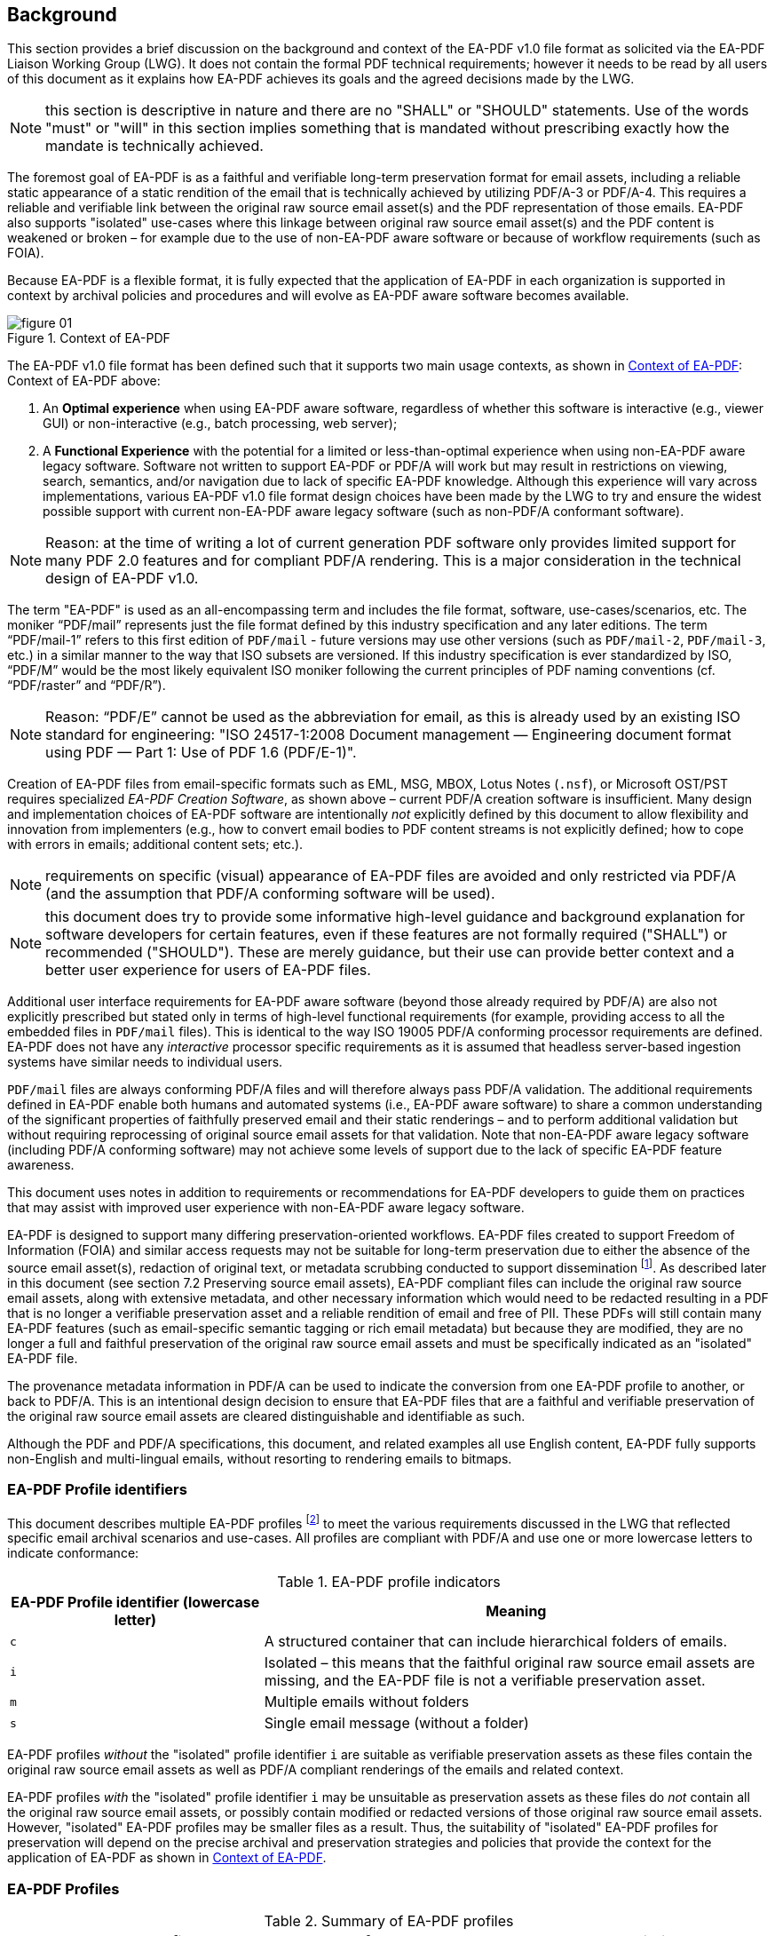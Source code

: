 == Background

This section provides a brief discussion on the background and context of the
EA-PDF v1.0 file format as solicited via the EA-PDF Liaison Working Group (LWG).
It does not contain the formal PDF technical requirements; however it needs to
be read by all users of this document as it explains how EA-PDF achieves its
goals and the agreed decisions made by the LWG.

NOTE: this section is descriptive in nature and there are no "SHALL" or "SHOULD"
statements. Use of the words "must" or "will" in this section implies something
that is mandated without prescribing exactly how the mandate is technically
achieved.

The foremost goal of EA-PDF is as a faithful and verifiable long-term
preservation format for email assets, including a reliable static appearance of
a static rendition of the email that is technically achieved by utilizing
PDF/A-3 or PDF/A-4. This requires a reliable and verifiable link between the
original raw source email asset(s) and the PDF representation of those emails.
EA-PDF also supports "isolated" use-cases where this linkage between original
raw source email asset(s) and the PDF content is weakened or broken – for
example due to the use of non-EA-PDF aware software or because of workflow
requirements (such as FOIA).

Because EA-PDF is a flexible format, it is fully expected that the application
of EA-PDF in each organization is supported in context by archival policies and
procedures and will evolve as EA-PDF aware software becomes available.

[[figure-01]]
.Context of EA-PDF
image::figure-01.png[]

The EA-PDF v1.0 file format has been defined such that it supports two main
usage contexts, as shown in <<figure-01>>: Context of EA-PDF above:

. An *Optimal experience* when using EA-PDF aware software, regardless of whether
this software is interactive (e.g., viewer GUI) or non-interactive (e.g., batch
processing, web server);

. A *Functional Experience* with the potential for a limited or less-than-optimal
experience when using non-EA-PDF aware legacy software. Software not written to
support EA-PDF or PDF/A will work but may result in restrictions on viewing,
search, semantics, and/or navigation due to lack of specific EA-PDF knowledge.
Although this experience will vary across implementations, various EA-PDF v1.0
file format design choices have been made by the LWG to try and ensure the
widest possible support with current non-EA-PDF aware legacy software (such as
non-PDF/A conformant software).

NOTE: Reason: at the time of writing a lot of current generation PDF software only
provides limited support for many PDF 2.0 features and for compliant PDF/A
rendering. This is a major consideration in the technical design of EA-PDF v1.0.

The term "EA-PDF" is used as an all-encompassing term and includes the file
format, software, use-cases/scenarios, etc. The moniker "`PDF/mail`" represents
just the file format defined by this industry specification and any later
editions. The term "`PDF/mail-1`" refers to this first edition of `PDF/mail` -
future versions may use other versions (such as `PDF/mail-2`, `PDF/mail-3`,
etc.) in a similar manner to the way that ISO subsets are versioned. If this
industry specification is ever standardized by ISO, "`PDF/M`" would be the most
likely equivalent ISO moniker following the current principles of PDF naming
conventions (cf. "`PDF/raster`" and "`PDF/R`").

NOTE: Reason: "`PDF/E`" cannot be used as the abbreviation for email, as this is
already used by an existing ISO standard for engineering: "ISO 24517-1:2008
Document management — Engineering document format using PDF — Part 1: Use of PDF
1.6 (PDF/E-1)".

Creation of EA-PDF files from email-specific formats such as EML, MSG, MBOX,
Lotus Notes (`.nsf`), or Microsoft OST/PST requires specialized _EA-PDF Creation
Software_, as shown above – current PDF/A creation software is insufficient.
Many design and implementation choices of EA-PDF software are intentionally
[underline]#_not_# explicitly defined by this document to allow flexibility and
innovation from implementers (e.g., how to convert email bodies to PDF content
streams is not explicitly defined; how to cope with errors in emails; additional
content sets; etc.).

NOTE: requirements on specific (visual) appearance of EA-PDF files are avoided
and only restricted via PDF/A (and the assumption that PDF/A conforming software
will be used).

NOTE: this document does try to provide some informative high-level guidance and
background explanation for software developers for certain features, even if
these features are not formally required ("SHALL") or recommended ("SHOULD").
These are merely guidance, but their use can provide better context and a better
user experience for users of EA-PDF files.

Additional user interface requirements for EA-PDF aware software (beyond those
already required by PDF/A) are also not explicitly prescribed but stated only in
terms of high-level functional requirements (for example, providing access to
all the embedded files in `PDF/mail` files). This is identical to the way ISO
19005 PDF/A conforming processor requirements are defined. EA-PDF does not have
any [underline]#_interactive_# processor specific requirements as it is assumed
that headless server-based ingestion systems have similar needs to individual
users.

`PDF/mail` files are [underline]#always# conforming PDF/A files and will
therefore [underline]#always# pass PDF/A validation. The additional requirements
defined in EA-PDF enable both humans and automated systems (i.e., EA-PDF aware
software) to share a common understanding of the significant properties of
faithfully preserved email and their static renderings – and to perform
additional validation but without requiring reprocessing of original source
email assets for that validation. Note that non-EA-PDF aware legacy software
(including PDF/A conforming software) may not achieve some levels of support due
to the lack of specific EA-PDF feature awareness.

This document uses notes in addition to requirements or recommendations for EA-PDF
developers to guide them on practices that may assist with improved user experience
with non-EA-PDF aware legacy software.

EA-PDF is designed to support many differing preservation-oriented workflows.
EA-PDF files created to support Freedom of Information (FOIA) and similar access
requests may not be suitable for long-term preservation due to either the
absence of the source email asset(s), redaction of original text, or metadata
scrubbing conducted to support dissemination footnote:[A modification use-case
discussed in the EA-PDF LWG is the extraction of selected pages from an EA-PDF
file while retaining some limited (possibly semi-redacted) context (e.g. the
username portion of an email address is redacted, but not the email provider:
`fred@email.com` becomes `xxxx@email.com`). The resultant PDF/A file is no
longer a full and faithful preservation of the original raw source email and
thus must be identified differently.].
As described later in this document (see section 7.2 Preserving source email
assets), EA-PDF compliant files can include the original raw source email
assets, along with extensive metadata, and other necessary information which
would need to be redacted resulting in a PDF that is no longer a verifiable
preservation asset and a reliable rendition of email [underline]#and# free of
PII. These PDFs will still contain many EA-PDF features (such as email-specific
semantic tagging or rich email metadata) but because they are modified, they are
no longer a full and faithful preservation of the original raw source email
assets and must be specifically indicated as an "isolated" EA-PDF file.

The provenance metadata information in PDF/A can be used to indicate the
conversion from one EA-PDF profile to another, or back to PDF/A.  This is an
intentional design decision to ensure that EA-PDF files that are a faithful and
verifiable preservation of the original raw source email assets are cleared
distinguishable and identifiable as such.

Although the PDF and PDF/A specifications, this document, and related examples
all use English content, EA-PDF fully supports non-English and multi-lingual
emails, without resorting to rendering emails to bitmaps.

=== EA-PDF Profile identifiers

This document describes multiple EA-PDF profiles footnote:[The term "_profile_" is
specifically chosen to avoid confusion or overlap with the existing "conformance
levels" used by PDF/A and other PDF ISO subset standards.] to meet the various
requirements discussed in the LWG that reflected specific email archival
scenarios and use-cases. All profiles are compliant with PDF/A and use one or
more lowercase letters to indicate conformance:

.EA-PDF profile indicators
[cols="^a,2a",options="header"]
|===
|EA-PDF Profile identifier (lowercase letter)	|Meaning

|`c`
|A structured container that can include hierarchical folders of emails.

|`i`
|Isolated – this means that the faithful original raw source email assets are
missing, and the EA-PDF file is not a verifiable preservation asset.

|`m`
|Multiple emails without folders

|`s`
|Single email message (without a folder)

|===

EA-PDF profiles [underline]#_without_# the "isolated" profile identifier `i` are
suitable as verifiable preservation assets as these files contain the original
raw source email assets as well as PDF/A compliant renderings of the emails and
related context.

EA-PDF profiles [underline]#_with_# the "isolated" profile identifier `i` may be
unsuitable as preservation assets as these files do [underline]#_not_# contain all
the original raw source email assets, or possibly contain modified or redacted
versions of those original raw source email assets. However, "isolated" EA-PDF
profiles may be smaller files as a result. Thus, the suitability of "isolated"
EA-PDF profiles for preservation will depend on the precise archival and
preservation strategies and policies that provide the context for the
application of EA-PDF as shown in <<figure-01>>.

=== EA-PDF Profiles

[[table-02]]
.Summary of EA-PDF profiles
[cols="a,a,a",options="header"]
|===
| `PDF/mail-1` Profile | `PDF/A` Conformance Levels | Description

| `PDF/mail-1s` +
*"Single"*
| `PDF/A-3a` +
`PDF/A-3u` +
`PDF/A-4f` +
`PDF/A-4e` footnote:[`PDF/A-4e` conformance is only required if 3D or rich media
content is required to represent email which is highly unlikely. In ISO/DIS 19005-4,
`PDF/A-4e` is formalized as an extension of `PDFA-4f`.]
| *Single*: A single email message preserved as a single EA-PDF file, where pages
in the PDF are a visual representation of only that email's content or context. The
original raw source email asset(s) are always embedded and other files, such as email
attachments, are also embedded (if present).

NOTE: this is the basic 1-to-1 verifiable preservation of an email message as EA-PDF
(PDF/A) that non-EA-PDF aware legacy software can very reasonably be expected to
support.

NOTE: the embedded original raw email asset may contain additional emails or other
information, but all PDF pages in `PDF/mail-1s` reflect only the single email message.

| `PDF/mail-1si` +
*"Single, isolated"*
| `PDF/A-3a` +
`PDF/A-3u` +
`PDF/A-4` +
`PDF/A-4f` +
`PDF/A-4e`

| *Single, isolated*: A single email message preserved as a single EA-PDF file, where
pages in the PDF are a visual representation of the email's content or context, but
the original raw source email asset(s) are [underline]#_not_# embedded (i.e., are not
faithfully preserved). Other files may be embedded (e.g. email attachments).

NOTE: this is a special EA-PDF profile primarily intended for use in `PDF/mail-1{c,
ci}` "containers" (see below) or FOIA.

NOTE: "isolated" means that this class of EA-PDF file is isolated from its original
raw source email asset and thus is not a self-contained preservation with the
associated original raw source email assets.

| `PDF/mail-1m` +
*"Multiple"*

NOTE: this is unrelated to the email term "multipart".

| `PDF/A-3a` +
`PDF/A-3u` +
`PDF/A-4f` +
`PDF/A-4fe`

| *Multiple*: Multiple emails preserved as a single EA-PDF file [underline]#_without_#
folder structure footnote:[A future version of EA-PDF might consider how to add
folder-like structure to `PDF/mail-1m` files via new PDF capabilities. This was not
considered at this time as this would not work with any legacy software.], where
pages in the PDF are a visual representation of the content or context of the emails.
The original raw source email assets are always embedded (faithfully preserved).

NOTE: this is a "flat" preservation of multiple emails. Although non-EA-PDF aware
legacy software will operate with `PDF/mail-1m` files, the level of context available
may limit the experience (e.g., associating PDF pages with specific emails or email
attachments, etc.).

NOTE: a `PDF/mail-1m` file with only a single email message is effectively a `PDF/mail-1s`
file. It is required that such files are indicated as `PDF/mail-1s`. 

| `PDF/mail-1mi` +
*"Multiple, isolated"*
| `PDF/A-3a` +
`PDF/A-3u` +
`PDF/A-4` +
`PDF/A-4f` +
`PDF/A-4e`

| *Multiple, isolated*: Multiple emails preserved as a single EA-PDF file [underline]#_without_#
folder structure, where pages in the PDF are a visual representation of the content
or context of the emails. The original raw source email assets are [underline]#_not_#
embedded, however other files may be embedded (e.g. email attachments).

NOTE: "isolated" means that this class of EA-PDF file is disassociated from its original
raw source email asset and thus is not a self-contained preservation with associated
original raw source email assets.

NOTE: this is a special EA-PDF profile primarily intended for use in `PDF/mail-1{c, ci}`
"containers" (see below).

| `PDF/mail-1c` +
*"Container"*
| `PDF/A-3a` +
`PDF/A-3u` +
`PDF/A-4f` footnote:[`PDF/mail-1{c, ci}` files with hierarchical folder structure
relies on the vendor neutral *Folders* feature of PDF Collections. *Folders* were
initially defined as part of Adobe Extension Level 3 to <<ISO_32000_1_2008>> (PDF 1.7)
and thus can validly exist in `PDF/A-3` as they do not impact static rendering of
PDF page content. They were later adopted into PDF 2.0 with ISO 32000-2
(see <<ISO_32000_2,clause=12.3.5>>). `PDF/A` standards do not define dynamic features
such as interaction with PDF collections. `PDF/mail-1{c, ci}` files are not required
to always use *Folders*, in which case `PDF/mail-1{m, mi}` may be a better choice.
`PDF/A-4e` is not listed as there is no identified requirement for including JavaScript
or 3D content into the container PDF.]

| *Container*: An EA-PDF "structured container" for one or more embedded EA-PDF files,
each of which may be any other `PDF/mail-1` profile. `PDF/mail-1c` files can replicate
complex folder hierarchies typically found in modern email clients, email formats,
or file systems. The container that is the `PDF/mail-1c` file does [underline]#_not_#
contain pages representing content of preserved emails – all PDF representations
of email content are in the [underline]#_embedded_# EA-PDF files stored within the
container PDF collection. Pages in the container PDF represent the context of the
collection.

NOTE: there is no requirement that hierarchical folders must be used, in which case
a `PDF/mail-1c` file is like `PDF/mail-1m`, except that the rendition of emails are
stored as separate embedded EA-PDF files.

NOTE: non-EA-PDF aware legacy software needs to support PDF Collections (PDF 1.7)
as otherwise the level of context and semantics available will severely limit the
experience and understanding of the content.

| `PDF/mail-1ci` +
*"Container, isolated"*
| `PDF/A-3a` +
`PDF/A-3u` +
`PDF/A-4f` footnote:[`PDF/mail-1c` files with hierarchical folder structure relies
on the vendor neutral *Folders* feature of PDF Collections. *Folders* were initially
defined as part of "Adobe Extension Level 3 to ISO 32000-1:2008 (PDF 1.7)" and thus
can validly exist in `PDF/A-3` as they do not impact static rendering of the containers'
page content. They were later adopted into PDF 2.0 with ISO 32000-2
(see <<ISO_32000_2,clause=12.3.5>>). `PDF/A` standards do [underline]#_not_# define
dynamic features such as interaction with PDF Collections. `PDF/mail-1c` files are
not required to always use *Folders*. `PDF/A-4e` is not listed as there is no identified
requirement for including JavaScript or 3D content into the container PDF.]

| *Container, isolated*: An EA-PDF "structured container" for one or more embedded
EA-PDF files, each of which may be any other `PDF/mail-1` profile. `PDF/mail-1ci`
files can replicate complex folder hierarchies typically found in modern email clients,
email formats, or file systems. The container that is the `PDF/mail-1ci` file does
[underline]#_not_# contain pages representing content of preserved emails – all email
content is in the [underline]#_embedded_# EA-PDF files stored within the container
PDF collection. Pages in the container PDF represent the context of the collection.

This isolated profile indicates that this EA-PDF does [underline]#_not_# contain
a [underline]#_full_# set of preserved original raw source email assets for all emails
in the collection and is thus not a full preservation format. This may be because
a `PDF/mail-1{si, mi}` is included, or that the `PDF/mail-1ci` container itself does
not contain the original raw source email assets.

NOTE: there is no requirement that hierarchical folders must be used, in which case
a `PDF/mail-1ci` file is like `PDF/mail-1mi`, except that the rendition of emails
are stored as separate embedded EA-PDF files.

NOTE: non-EA-PDF aware legacy software needs to support PDF Collections (PDF 1.7)
as otherwise the level of context and semantics available will severely limit the
experience and understanding of the content.

|===

As illustrated in <<figure-02>> and <<figure-03>> below, the primary difference between
`PDF/mail-1{s, si}` and `PDF/mail-1{m, mi}` is the _1-to-1_ and _M-to-1_ relationship
between emails and PDF respectively. As a result of containing multiple emails,
`PDF/mail-1{m, mi}` will likely be much larger in size, have much larger document
XMP metadata, and contain more pages that need to be logically grouped so it is clear
which email is being represented. However, `PDF/mail-1{m, mi}` allows resources such
as fonts or images to be efficiently shared and reused across multiple emails and
thus a single `PDF/mail-1{m, mi}` file will most likely be significantly smaller
than the equivalent emails as multiple `PDF/mail-1{s, si}` files. `PDF/mail-1{si, mi}`
files may also be smaller in size again, as the original raw source email assets
may not be preserved.

None of `PDF/mail-1{s`, si, m, mi} files support emails in folder hierarchies (`PDF/mail-1{c, ci}`
is described in more detail below).

NOTE: EA-PDF Writer: it may be possible to convert (split) `PDF/mail-1{m, mi}` files
into multiple standalone `PDF/mail-1{s, si}` files, or for multiple `PDF/mail-1si`
files to be combined (merged) into a single `PDF/mail-1mi` file, without loss of
any information or functionality. It may also be possible to add emails to `PDF/mail-1mi`
files at some later time. Creating container `PDF/mail-1{c, ci}` files from one or
more existing `PDF/mail-1{s, si, m, mi, c, ci}` files is also possible. Such functionality
is not mandated as maintaining trustworthiness (verifiability) of the original raw
source email assets and updating certain PDF data structures, such as logical structure
and metadata, may be difficult for some EA-PDF implementations.

[[figure-02]]
.`PDF/mail-1s` vs. `PDF/mail-1m` – single email message vs multiple emails in a single PDF with their associated original raw source email assets
image::figure-02.png[]

[[figure-03]]
.`PDF/mail-1si` vs. `PDF/mail-1mi` – "isolated" single email message vs multiple emails in a single PDF [underline]#_without_# their associated original raw source email assets
image::figure-03.png[]

[[figure-04]]
.Comparison of `PDF/mail-1s` vs. `PDF/mail-1si` (isolated), where the isolated EA-PDF file is missing the original email asset(s).
image::figure-04.png[]

EA-PDF aware software is [underline]#_not_# required to support all EA-PDF profiles.
For example, simple _EA-PDF Creation Software_ might only create `PDF/mail-1{s, si}`
files on a 1-for-1 basis with email or be limited to processing certain simple email
formats. EA-PDF aware consumption software (such as EA-PDF viewers or web servers)
however must be able to [underline]#_detect_# all `PDF/mail` profiles
footnote:[Note this says "PDF/mail", not "PDF/mail-1": EA-PDF aware consumption software
developed to support `PDF/mail-1` files defined by this specification must also be
able to detect any future versions of this specification (e.g., `PDF/mail-2`, `PDF/mail-3`)
and any newer profiles (e.g., `PDF/mail-2z`) and warn users appropriately. This is
so users are clearly informed of potential limitations. This ensures preservationists
are aware when using outdated software with future EA-PDF files.]. If a detected
`PDF/mail` profile is not implemented or fully supported, then the EA-PDF aware consumption
software must inform the user.

This document uses the following terminology in relation to email, regardless of
the physical storage format (see <<figure-05>> below):

[[figure-05]]
.Email terminology
image::figure-05.png[]

The _Message Header_ includes both structured and unstructured header fields. A single
email message may have zero or more _Message Body_ sections. A draft email is an
example where a _Message Body_ may not exist, and when many email headers may also
be blank (empty). In addition, EA-PDF defines some additional fields which are calculated
based on email content (e.g., number of attachments).

NOTE: this document is not concerned with the transmission of email between systems
beyond what gets recorded in email message header fields by email systems.

